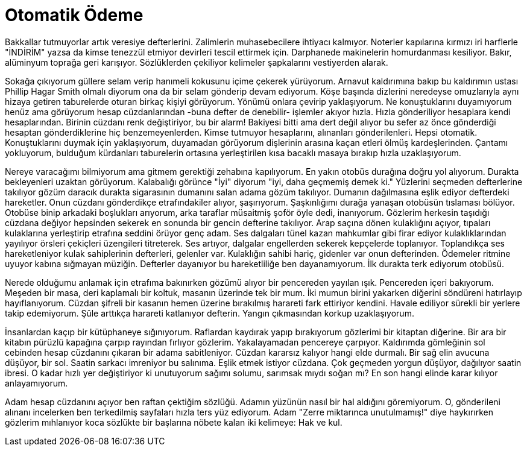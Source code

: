 = Otomatik Ödeme
:hp-tags:

Bakkallar tutmuyorlar artık veresiye defterlerini. Zalimlerin muhasebecilere ihtiyacı kalmıyor. Noterler kapılarına kırmızı iri harflerle "İNDİRİM" yazsa da kimse tenezzül etmiyor devirleri tescil ettirmek için. Darphanede makinelerin homurdanması kesiliyor. Bakır, alüminyum toprağa geri karışıyor. Sözlüklerden çekiliyor kelimeler şapkalarını vestiyerden alarak. 

Sokağa çıkıyorum güllere selam verip hanımeli kokusunu içime çekerek yürüyorum. Arnavut kaldırımına bakıp bu kaldırımın ustası Phillip Hagar Smith olmalı diyorum ona da bir selam gönderip devam ediyorum. Köşe başında dizlerini neredeyse omuzlarıyla aynı hizaya getiren taburelerde oturan birkaç kişiyi görüyorum. Yönümü onlara çevirip yaklaşıyorum. Ne konuştuklarını duyamıyorum henüz ama görüyorum hesap cüzdanlarından -buna defter de denebilir- işlemler akıyor hızla. Hızla gönderiliyor hesaplara kendi hesaplarından. Birinin cüzdanı renk değiştiriyor, bu bir alarm! Bakiyesi bitti ama dert değil alıyor bu sefer az önce gönderdiği hesaptan gönderdiklerine hiç benzemeyenlerden. Kimse tutmuyor hesaplarını, alınanları gönderilenleri. Hepsi otomatik. Konuştuklarını duymak için yaklaşıyorum, duyamadan görüyorum dişlerinin arasına kaçan etleri ölmüş kardeşlerinden. Çantamı yokluyorum, bulduğum kürdanları taburelerin ortasına yerleştirilen kısa bacaklı masaya bırakıp hızla uzaklaşıyorum.

Nereye varacağımı bilmiyorum ama gitmem gerektiği zehabına kapılıyorum. En yakın otobüs durağına doğru yol alıyorum. Durakta bekleyenleri uzaktan görüyorum. Kalabalığı görünce "İyi" diyorum "iyi, daha geçmemiş demek ki." Yüzlerini seçmeden defterlerine takılıyor gözüm daracık durakta sigarasının dumanını salan adama gözüm takılıyor. Dumanın dağılmasına eşlik ediyor defterdeki hareketler. Onun cüzdanı gönderdikçe etrafındakiler alıyor, şaşırıyorum. Şaşkınlığımı durağa yanaşan otobüsün tıslaması bölüyor. Otobüse binip arkadaki boşlukları arıyorum, arka taraflar müsaitmiş şoför öyle dedi, inanıyorum. Gözlerim herkesin taşıdığı cüzdana değiyor hepsinden sekerek en sonunda bir gencin defterine takılıyor. Arap saçına dönen kulaklığını açıyor, tıpaları kulaklarına yerleştirip etrafına seddini örüyor genç adam. Ses dalgaları tünel kazan mahkumlar gibi firar ediyor kulaklıklarından yayılıyor örsleri çekiçleri üzengileri titreterek. Ses artıyor, dalgalar engellerden sekerek kepçelerde toplanıyor. Toplandıkça ses hareketleniyor kulak sahiplerinin defterleri, gelenler var. Kulaklığın sahibi hariç, gidenler var onun defterinden. Ödemeler ritmine uyuyor kabına sığmayan müziğin. Defterler dayanıyor bu hareketliliğe ben dayanamıyorum. İlk durakta terk ediyorum otobüsü. 

Nerede olduğumu anlamak için etrafıma bakınırken gözümü alıyor bir pencereden yayılan ışık. Pencereden içeri bakıyorum. Meşeden bir masa, deri kaplamalı bir koltuk, masanın üzerinde tek bir mum. İki mumun birini yakarken diğerini söndüreni hatırlayıp hayıflanıyorum. Cüzdan şifreli bir kasanın hemen üzerine bırakılmış harareti fark ettiriyor kendini. Havale ediliyor sürekli bir yerlere takip edemiyorum. Şûle arttıkça harareti katlanıyor defterin. Yangın çıkmasından korkup uzaklaşıyorum.    

İnsanlardan kaçıp bir kütüphaneye sığınıyorum. Raflardan kaydırak yapıp bırakıyorum gözlerimi bir kitaptan diğerine. Bir ara  bir kitabın pürüzlü kapağına çarpıp rayından fırlıyor gözlerim. Yakalayamadan pencereye çarpıyor. Kaldırımda gömleğinin sol cebinden hesap cüzdanını çıkaran bir adama sabitleniyor. Cüzdan kararsız kalıyor hangi elde durmalı. Bir sağ elin avucuna düşüyor, bir sol. Saatin sarkacı imreniyor bu salınıma. Eşlik etmek istiyor cüzdana. Çok geçmeden yorgun düşüyor, dağılıyor saatin ibresi. O kadar hızlı yer değiştiriyor ki unutuyorum sağımı solumu, sarımsak mıydı soğan mı? En son hangi elinde karar kılıyor anlayamıyorum. 

Adam hesap cüzdanını açıyor ben raftan çektiğim sözlüğü. Adamın yüzünün nasıl bir hal aldığını göremiyorum. O, gönderileni alınanı incelerken ben terkedilmiş sayfaları hızla ters yüz ediyorum. Adam "Zerre miktarınca unutulmamış!" diye haykırırken gözlerim mıhlanıyor koca sözlükte bir başlarına  nöbete kalan iki kelimeye: Hak ve kul.